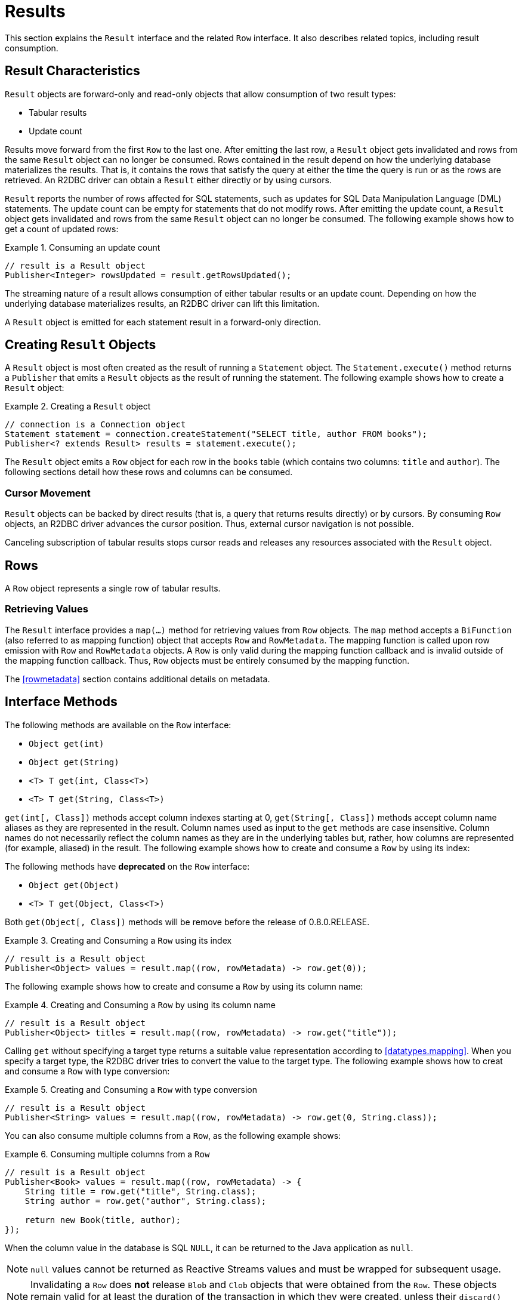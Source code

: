 [[results]]
= Results

This section explains the `Result` interface and the related `Row` interface. It also describes related topics, including result consumption.

[[results.characteristics]]
== Result Characteristics

`Result` objects are forward-only and read-only objects that allow consumption of two result types:

* Tabular results
* Update count

Results move forward from the first `Row` to the last one. After emitting the last row, a `Result` object gets invalidated and rows from the same `Result` object can no longer be consumed.
Rows contained in the result depend on how the underlying database materializes the results.
That is, it contains the rows that satisfy the query at either the time the query is run or as the rows are retrieved.
An R2DBC driver can obtain a `Result` either directly or by using cursors.

`Result` reports the number of rows affected for SQL statements, such as updates for SQL Data Manipulation Language (DML) statements.
The update count can be empty for statements that do not modify rows.
After emitting the update count, a `Result` object gets invalidated and rows from the same `Result` object can no longer be consumed.
The following example shows how to get a count of updated rows:

.Consuming an update count
====
[source,java]
----
// result is a Result object
Publisher<Integer> rowsUpdated = result.getRowsUpdated();
----
====

The streaming nature of a result allows consumption of either tabular results or an update count.
Depending on how the underlying database materializes results, an R2DBC driver can lift this limitation.

A `Result` object is emitted for each statement result in a forward-only direction.

[[results.creating]]
== Creating `Result` Objects

A `Result` object is most often created as the result of running a `Statement` object.
The `Statement.execute()` method returns a `Publisher` that emits a `Result` objects as the result of running the statement.
The following example shows how to create a `Result` object:

.Creating a `Result` object
====
[source,java]
----
// connection is a Connection object
Statement statement = connection.createStatement("SELECT title, author FROM books");
Publisher<? extends Result> results = statement.execute();
----
====

The `Result` object emits a `Row` object for each row in the `books` table (which contains two columns: `title` and `author`).
The following sections detail how these rows and columns can be consumed.

[[results.cursor]]
=== Cursor Movement

`Result` objects can be backed by direct results (that is, a query that returns results directly) or by cursors.
By consuming `Row` objects, an R2DBC driver advances the cursor position.
Thus, external cursor navigation is not possible.

Canceling subscription of tabular results stops cursor reads and releases any resources associated with the `Result` object.

[[rows]]
== Rows

A `Row` object represents a single row of tabular results.

[[row.values]]
=== Retrieving Values

The `Result` interface provides a `map(…)` method for retrieving values from `Row` objects.
The `map` method accepts a `BiFunction` (also referred to as mapping function) object that accepts `Row` and `RowMetadata`.
The mapping function is called upon row emission with `Row` and `RowMetadata` objects.
A `Row` is only valid during the mapping function callback and is invalid outside of the mapping function callback.
Thus, `Row` objects must be entirely consumed by the mapping function.

The <<rowmetadata>> section contains additional details on metadata.

[[row.methods]]
== Interface Methods

The following methods are available on the `Row` interface:

* `Object get(int)`
* `Object get(String)`
* `<T> T get(int, Class<T>)`
* `<T> T get(String, Class<T>)`

`get(int[, Class])` methods accept column indexes starting at 0, `get(String[, Class])` methods accept column name aliases as they are represented in the result.
Column names used as input to the `get` methods are case insensitive.
Column names do not necessarily reflect the column names as they are in the underlying tables but, rather, how columns are represented (for example, aliased) in the result.
The following example shows how to create and consume a `Row` by using its index:

The following methods have **deprecated** on the `Row` interface:

* `Object get(Object)`
* `<T> T get(Object, Class<T>)`

Both `get(Object[, Class])` methods will be remove before the release of 0.8.0.RELEASE.

.Creating and Consuming a `Row` using its index
====
[source,java]
----
// result is a Result object
Publisher<Object> values = result.map((row, rowMetadata) -> row.get(0));
----
====

The following example shows how to create and consume a `Row` by using its column name:

.Creating and Consuming a `Row` by using its column name
====
[source,java]
----
// result is a Result object
Publisher<Object> titles = result.map((row, rowMetadata) -> row.get("title"));
----
====

Calling `get` without specifying a target type returns a suitable value representation according to <<datatypes.mapping>>.
When you specify a target type, the R2DBC driver tries to convert the value to the target type.
The following example shows how to creat and consume a `Row` with type conversion:

.Creating and Consuming a `Row` with type conversion
====
[source,java]
----
// result is a Result object
Publisher<String> values = result.map((row, rowMetadata) -> row.get(0, String.class));
----
====

You can also consume multiple columns from a `Row`, as the following example shows:

.Consuming multiple columns from a `Row`
====
[source,java]
----
// result is a Result object
Publisher<Book> values = result.map((row, rowMetadata) -> {
    String title = row.get("title", String.class);
    String author = row.get("author", String.class);

    return new Book(title, author);
});
----
====

When the column value in the database is SQL `NULL`, it can be returned to the Java application as `null`.

NOTE: `null` values cannot be returned as Reactive Streams values and must be wrapped for subsequent usage.

NOTE: Invalidating a `Row` does *not* release `Blob` and `Clob` objects that were obtained from the `Row`. These objects remain valid for at least the duration of the transaction in which they were created, unless their `discard()` method is called.
